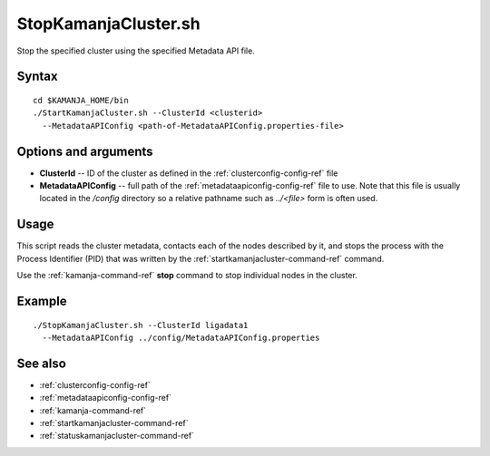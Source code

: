 

.. _stopkamanjacluster-command-ref:

StopKamanjaCluster.sh
======================

Stop the specified cluster using the specified 
Metadata API file.

Syntax
------


::

  cd $KAMANJA_HOME/bin
  ./StartKamanjaCluster.sh --ClusterId <clusterid>
    --MetadataAPIConfig <path-of-MetadataAPIConfig.properties-file>



Options and arguments
---------------------

- **ClusterId** -- ID of the cluster as defined in the
  :ref:`clusterconfig-config-ref` file
- **MetadataAPIConfig** -- full path of the
  :ref:`metadataapiconfig-config-ref` file to use.
  Note that this file is usually located in the */config* directory
  so a relative pathname such as *../<file>* form is often used.
  

Usage
-----

This script reads the cluster metadata,
contacts each of the nodes described by it,
and stops the process with the Process Identifier (PID)
that was written by the :ref:`startkamanjacluster-command-ref` command.

Use the :ref:`kamanja-command-ref` **stop** command
to stop individual nodes in the cluster.

Example
-------

::

  ./StopKamanjaCluster.sh --ClusterId ligadata1
    --MetadataAPIConfig ../config/MetadataAPIConfig.properties


See also
--------

- :ref:`clusterconfig-config-ref`
- :ref:`metadataapiconfig-config-ref`
- :ref:`kamanja-command-ref`

- :ref:`startkamanjacluster-command-ref` 
- :ref:`statuskamanjacluster-command-ref` 



